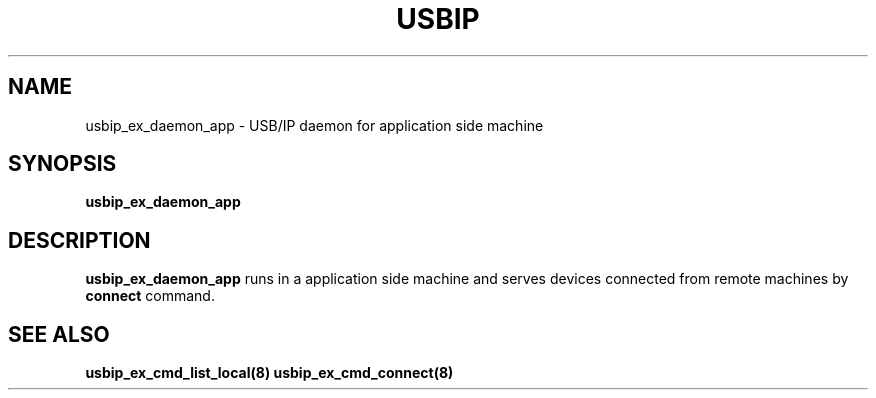 .TH USBIP "8" "May 20i16" "usbip" "System Administration Utilities"
.SH NAME
usbip_ex_daemon_app \- USB/IP daemon for application side machine
.SH SYNOPSIS
.B usbip_ex_daemon_app

.SH DESCRIPTION
.B usbip_ex_daemon_app
runs in a application side machine and serves devices connected from remote machines by \fBconnect\fR command.

.SH "SEE ALSO"
\fBusbip_ex_cmd_list_local\fP\fB(8)\fB\fP
\fBusbip_ex_cmd_connect\fP\fB(8)\fB\fP
